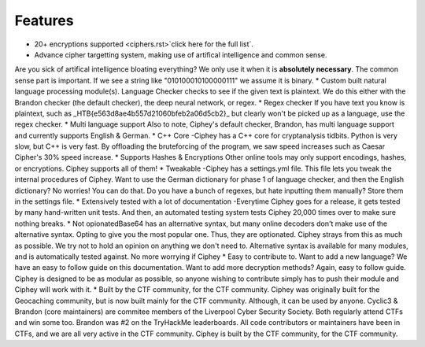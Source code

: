 Features
==========

* 20+ encryptions supported <ciphers.rst>`click here for the full list`.
* Advance cipher targetting system, making use of artifical intelligence and common sense. 
Are you sick of artifical intelligence bloating everything? We only use it when it is **absolutely necessary**. The common sense part is important. If we see a string like "010100010100000111" we assume it is binary.
* Custom built natural language processing module(s). 
Language Checker checks to see if the given text is plaintext. We do this either with the Brandon checker (the default checker), the deep neural network, or regex. 
* Regex checker
If you have text you know is plaintext, such as _HTB{e563d8ae4b557d21060bfeb2a06d5cb2}_ but clearly won't be picked up as a language, use the regex checker.
* Multi language support
Also to note, Ciphey's default checker, Brandon, has multi language support and currently supports English & German.
* C++ Core -Ciphey has a C++ core for cryptanalysis tidbits. Python is very slow, but C++ is very fast. By offloading the bruteforcing of the program, we saw speed increases such as Caesar Cipher's 30% speed increase.
* Supports Hashes & Encryptions
Other online tools may only support encodings, hashes, or encryptions. Ciphey supports all of them! 
* Tweakable -Ciphey has a settings.yml file. This file lets you tweak the internal procedures of Ciphey. Want to use the German dictionary for phase 1 of language checker, and then the English dictionary? No worries! You can do that. Do you have a bunch of regexes, but hate inputting them manually? Store them in the settings file.
* Extensively tested with a lot of documentation -Everytime Ciphey goes for a release, it gets tested by many hand-written unit tests. And then, an automated testing system tests Ciphey 20,000 times over to make sure nothing breaks. 
* Not opionatedBase64 has an alternative syntax, but many online decoders don't make use of the alternative syntax. Opting to give you the most popular one. Thus, they are optionated. Ciphey strays from this as much as possible. We try not to hold an opinion on anything we don't need to. Alternative syntax is available for many modules, and is automatically tested against. No more worrying if Ciphey 
* Easy to contribute to. Want to add a new language? We have an easy to follow guide on this documentation. Want to add more decryption methods? Again, easy to follow guide. Ciphey is designed to be as modular as possible, so anyone wishing to contribute simply has to push their module and Ciphey will work with it.
* Built by the CTF community, for the CTF community. Ciphey was originally built for the Geocaching community, but is now built mainly for the CTF community. Although, it can be used by anyone. Cyclic3 & Brandon (core maintainers) are commitee members of the Liverpool Cyber Security Society. Both regularly attend CTFs and win some too. Brandon was #2 on the TryHackMe leaderboards. All code contributors or maintainers have been in CTFs, and we are all very active in the CTF community. Ciphey is built by the CTF community, for the CTF community.


